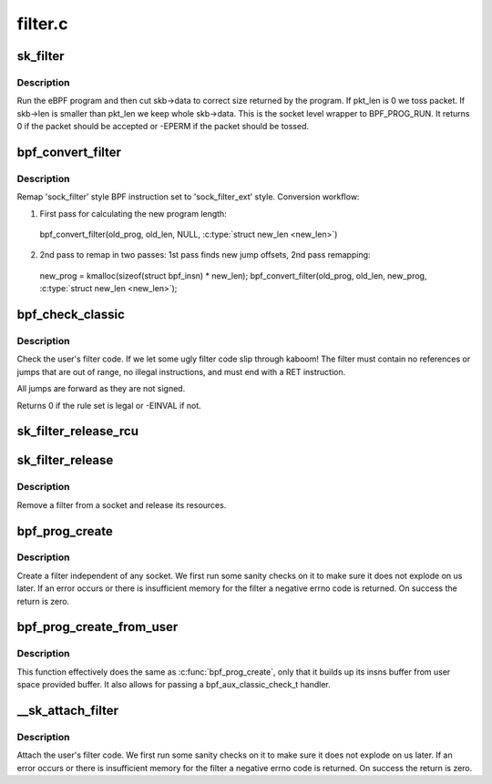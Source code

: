 .. -*- coding: utf-8; mode: rst -*-

========
filter.c
========

.. _`sk_filter`:

sk_filter
=========

.. c:function:: int sk_filter (struct sock *sk, struct sk_buff *skb)

    run a packet through a socket filter

    :param struct sock \*sk:
        sock associated with :c:type:`struct sk_buff <sk_buff>`

    :param struct sk_buff \*skb:
        buffer to filter


.. _`sk_filter.description`:

Description
-----------

Run the eBPF program and then cut skb->data to correct size returned by
the program. If pkt_len is 0 we toss packet. If skb->len is smaller
than pkt_len we keep whole skb->data. This is the socket level
wrapper to BPF_PROG_RUN. It returns 0 if the packet should
be accepted or -EPERM if the packet should be tossed.


.. _`bpf_convert_filter`:

bpf_convert_filter
==================

.. c:function:: int bpf_convert_filter (struct sock_filter *prog, int len, struct bpf_insn *new_prog, int *new_len)

    convert filter program

    :param struct sock_filter \*prog:
        the user passed filter program

    :param int len:
        the length of the user passed filter program

    :param struct bpf_insn \*new_prog:
        buffer where converted program will be stored

    :param int \*new_len:
        pointer to store length of converted program


.. _`bpf_convert_filter.description`:

Description
-----------

Remap 'sock_filter' style BPF instruction set to 'sock_filter_ext' style.
Conversion workflow:

1) First pass for calculating the new program length:
  bpf_convert_filter(old_prog, old_len, NULL, :c:type:`struct new_len <new_len>`)

2) 2nd pass to remap in two passes: 1st pass finds new
   jump offsets, 2nd pass remapping:
  new_prog = kmalloc(sizeof(struct bpf_insn) * new_len);
  bpf_convert_filter(old_prog, old_len, new_prog, :c:type:`struct new_len <new_len>`);


.. _`bpf_check_classic`:

bpf_check_classic
=================

.. c:function:: int bpf_check_classic (const struct sock_filter *filter, unsigned int flen)

    verify socket filter code

    :param const struct sock_filter \*filter:
        filter to verify

    :param unsigned int flen:
        length of filter


.. _`bpf_check_classic.description`:

Description
-----------

Check the user's filter code. If we let some ugly
filter code slip through kaboom! The filter must contain
no references or jumps that are out of range, no illegal
instructions, and must end with a RET instruction.

All jumps are forward as they are not signed.

Returns 0 if the rule set is legal or -EINVAL if not.


.. _`sk_filter_release_rcu`:

sk_filter_release_rcu
=====================

.. c:function:: void sk_filter_release_rcu (struct rcu_head *rcu)

    Release a socket filter by rcu_head

    :param struct rcu_head \*rcu:
        rcu_head that contains the sk_filter to free


.. _`sk_filter_release`:

sk_filter_release
=================

.. c:function:: void sk_filter_release (struct sk_filter *fp)

    release a socket filter

    :param struct sk_filter \*fp:
        filter to remove


.. _`sk_filter_release.description`:

Description
-----------

Remove a filter from a socket and release its resources.


.. _`bpf_prog_create`:

bpf_prog_create
===============

.. c:function:: int bpf_prog_create (struct bpf_prog **pfp, struct sock_fprog_kern *fprog)

    create an unattached filter

    :param struct bpf_prog \*\*pfp:
        the unattached filter that is created

    :param struct sock_fprog_kern \*fprog:
        the filter program


.. _`bpf_prog_create.description`:

Description
-----------

Create a filter independent of any socket. We first run some
sanity checks on it to make sure it does not explode on us later.
If an error occurs or there is insufficient memory for the filter
a negative errno code is returned. On success the return is zero.


.. _`bpf_prog_create_from_user`:

bpf_prog_create_from_user
=========================

.. c:function:: int bpf_prog_create_from_user (struct bpf_prog **pfp, struct sock_fprog *fprog, bpf_aux_classic_check_t trans, bool save_orig)

    create an unattached filter from user buffer

    :param struct bpf_prog \*\*pfp:
        the unattached filter that is created

    :param struct sock_fprog \*fprog:
        the filter program

    :param bpf_aux_classic_check_t trans:
        post-classic verifier transformation handler

    :param bool save_orig:
        save classic BPF program


.. _`bpf_prog_create_from_user.description`:

Description
-----------

This function effectively does the same as :c:func:`bpf_prog_create`, only
that it builds up its insns buffer from user space provided buffer.
It also allows for passing a bpf_aux_classic_check_t handler.


.. _`__sk_attach_filter`:

__sk_attach_filter
==================

.. c:function:: int __sk_attach_filter (struct sock_fprog *fprog, struct sock *sk, bool locked)

    attach a socket filter

    :param struct sock_fprog \*fprog:
        the filter program

    :param struct sock \*sk:
        the socket to use

    :param bool locked:

        *undescribed*


.. _`__sk_attach_filter.description`:

Description
-----------

Attach the user's filter code. We first run some sanity checks on
it to make sure it does not explode on us later. If an error
occurs or there is insufficient memory for the filter a negative
errno code is returned. On success the return is zero.

